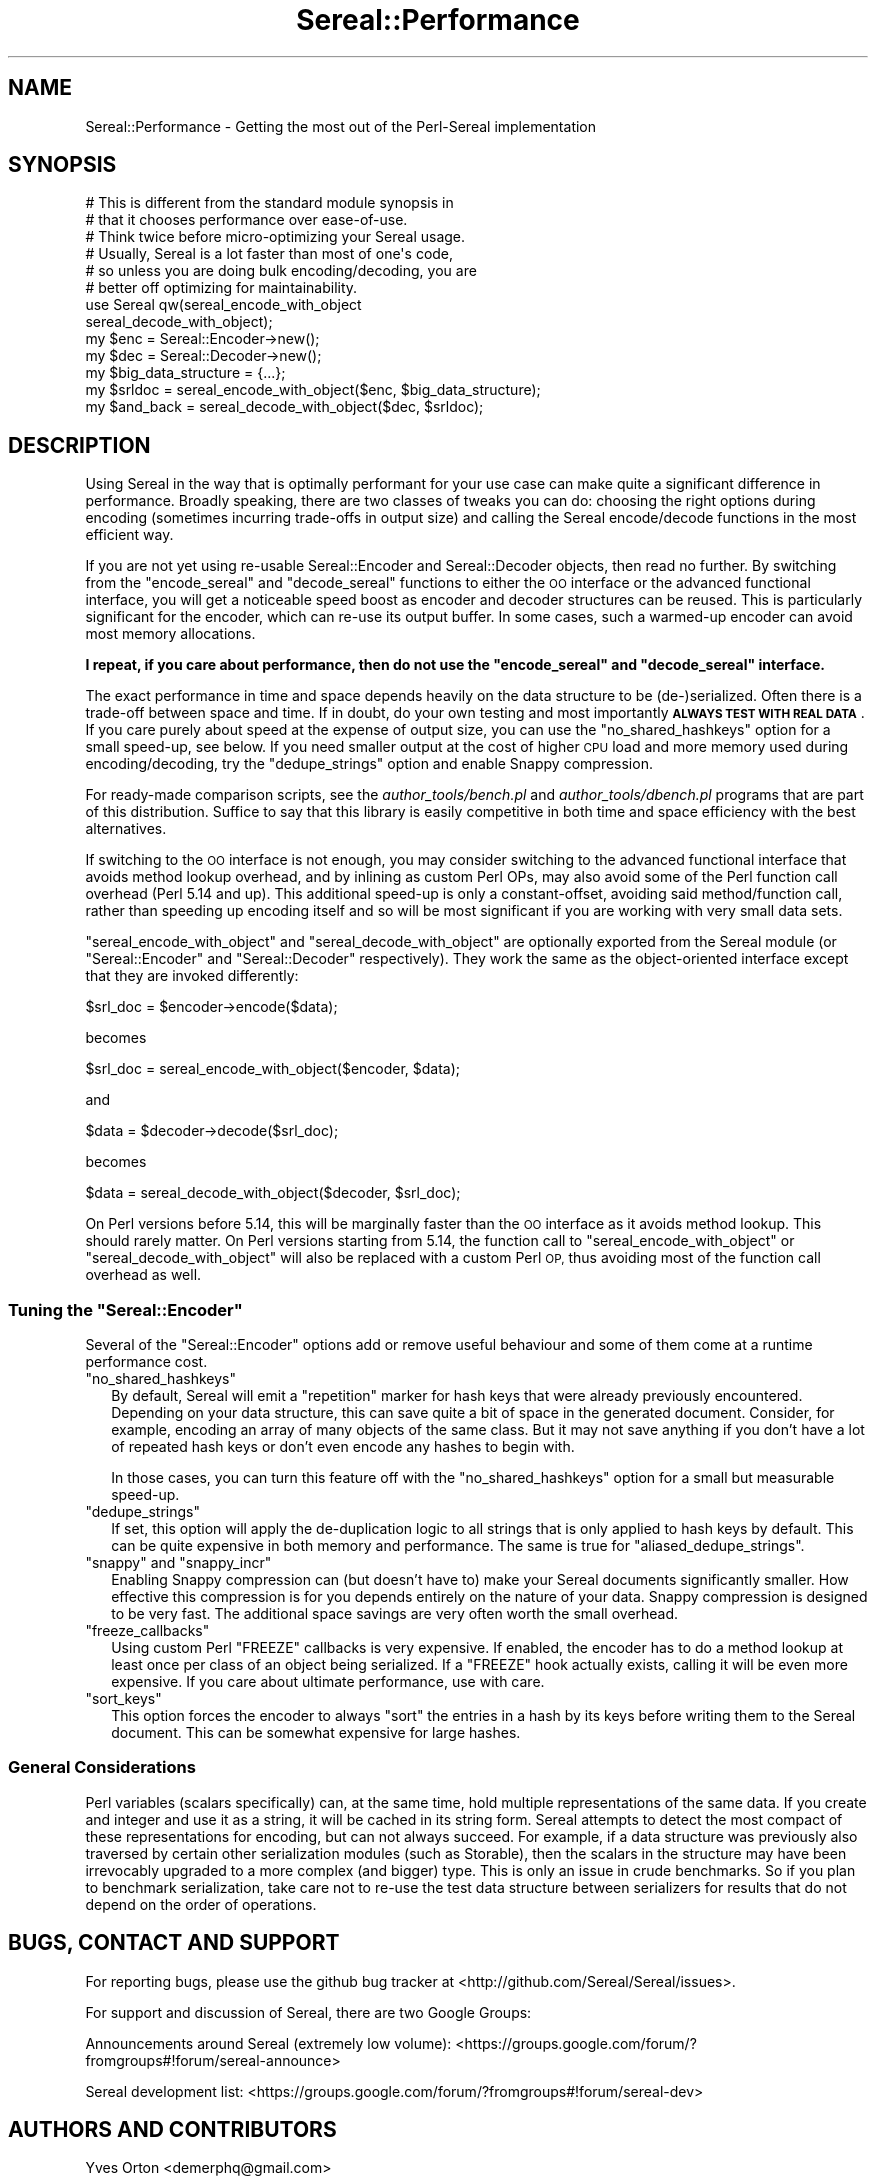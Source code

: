 .\" Automatically generated by Pod::Man 4.10 (Pod::Simple 3.35)
.\"
.\" Standard preamble:
.\" ========================================================================
.de Sp \" Vertical space (when we can't use .PP)
.if t .sp .5v
.if n .sp
..
.de Vb \" Begin verbatim text
.ft CW
.nf
.ne \\$1
..
.de Ve \" End verbatim text
.ft R
.fi
..
.\" Set up some character translations and predefined strings.  \*(-- will
.\" give an unbreakable dash, \*(PI will give pi, \*(L" will give a left
.\" double quote, and \*(R" will give a right double quote.  \*(C+ will
.\" give a nicer C++.  Capital omega is used to do unbreakable dashes and
.\" therefore won't be available.  \*(C` and \*(C' expand to `' in nroff,
.\" nothing in troff, for use with C<>.
.tr \(*W-
.ds C+ C\v'-.1v'\h'-1p'\s-2+\h'-1p'+\s0\v'.1v'\h'-1p'
.ie n \{\
.    ds -- \(*W-
.    ds PI pi
.    if (\n(.H=4u)&(1m=24u) .ds -- \(*W\h'-12u'\(*W\h'-12u'-\" diablo 10 pitch
.    if (\n(.H=4u)&(1m=20u) .ds -- \(*W\h'-12u'\(*W\h'-8u'-\"  diablo 12 pitch
.    ds L" ""
.    ds R" ""
.    ds C` ""
.    ds C' ""
'br\}
.el\{\
.    ds -- \|\(em\|
.    ds PI \(*p
.    ds L" ``
.    ds R" ''
.    ds C`
.    ds C'
'br\}
.\"
.\" Escape single quotes in literal strings from groff's Unicode transform.
.ie \n(.g .ds Aq \(aq
.el       .ds Aq '
.\"
.\" If the F register is >0, we'll generate index entries on stderr for
.\" titles (.TH), headers (.SH), subsections (.SS), items (.Ip), and index
.\" entries marked with X<> in POD.  Of course, you'll have to process the
.\" output yourself in some meaningful fashion.
.\"
.\" Avoid warning from groff about undefined register 'F'.
.de IX
..
.nr rF 0
.if \n(.g .if rF .nr rF 1
.if (\n(rF:(\n(.g==0)) \{\
.    if \nF \{\
.        de IX
.        tm Index:\\$1\t\\n%\t"\\$2"
..
.        if !\nF==2 \{\
.            nr % 0
.            nr F 2
.        \}
.    \}
.\}
.rr rF
.\" ========================================================================
.\"
.IX Title "Sereal::Performance 3pm"
.TH Sereal::Performance 3pm "2020-02-02" "perl v5.28.1" "User Contributed Perl Documentation"
.\" For nroff, turn off justification.  Always turn off hyphenation; it makes
.\" way too many mistakes in technical documents.
.if n .ad l
.nh
.SH "NAME"
Sereal::Performance \- Getting the most out of the Perl\-Sereal implementation
.SH "SYNOPSIS"
.IX Header "SYNOPSIS"
.Vb 6
\&  # This is different from the standard module synopsis in
\&  # that it chooses performance over ease\-of\-use.
\&  # Think twice before micro\-optimizing your Sereal usage.
\&  # Usually, Sereal is a lot faster than most of one\*(Aqs code,
\&  # so unless you are doing bulk encoding/decoding, you are
\&  # better off optimizing for maintainability.
\&
\&  use Sereal qw(sereal_encode_with_object
\&                sereal_decode_with_object);
\&  my $enc = Sereal::Encoder\->new();
\&  my $dec = Sereal::Decoder\->new();
\&
\&  my $big_data_structure = {...};
\&
\&  my $srldoc = sereal_encode_with_object($enc, $big_data_structure);
\&
\&  my $and_back = sereal_decode_with_object($dec, $srldoc);
.Ve
.SH "DESCRIPTION"
.IX Header "DESCRIPTION"
Using Sereal in the way that is optimally performant for your use
case can make quite a significant difference in performance. Broadly
speaking, there are two classes of tweaks you can do: choosing
the right options during encoding (sometimes incurring
trade-offs in output size) and calling the Sereal encode/decode
functions in the most efficient way.
.PP
If you are not yet using re-usable
Sereal::Encoder and Sereal::Decoder objects, then
read no further. By switching from the \f(CW\*(C`encode_sereal\*(C'\fR and
\&\f(CW\*(C`decode_sereal\*(C'\fR functions to either the \s-1OO\s0 interface or the
advanced functional interface, you will get a noticeable
speed boost as encoder and decoder structures can be reused.
This is particularly significant for the encoder, which can
re-use its output buffer. In some cases, such a warmed-up
encoder can avoid most memory allocations.
.PP
\&\fBI repeat, if you care about performance, then do not use
the \f(CB\*(C`encode_sereal\*(C'\fB and \f(CB\*(C`decode_sereal\*(C'\fB interface.\fR
.PP
The exact performance in time and space depends heavily on the data structure
to be (de\-)serialized. Often there is a trade-off between space and time. If in doubt,
do your own testing and most importantly \fB\s-1ALWAYS TEST WITH REAL DATA\s0\fR. If you
care purely about speed at the expense of output size, you can use the
\&\f(CW\*(C`no_shared_hashkeys\*(C'\fR option for a small speed-up, see below.
If you need smaller output at the cost of higher \s-1CPU\s0 load and more memory
used during encoding/decoding, try the \f(CW\*(C`dedupe_strings\*(C'\fR option and
enable Snappy compression.
.PP
For ready-made comparison scripts, see the
\&\fIauthor_tools/bench.pl\fR and \fIauthor_tools/dbench.pl\fR programs that are part
of this distribution. Suffice to say that this library is easily competitive
in both time and space efficiency with the best alternatives.
.PP
If switching to the \s-1OO\s0 interface is not enough, you may consider
switching to the advanced functional interface that avoids
method lookup overhead, and by inlining as custom Perl OPs,
may also avoid some of the Perl function call overhead (Perl
5.14 and up). This additional speed-up is only a constant-offset,
avoiding said method/function call, rather than speeding up encoding
itself and so will be most significant if you are working with
very small data sets.
.PP
\&\f(CW\*(C`sereal_encode_with_object\*(C'\fR and \f(CW\*(C`sereal_decode_with_object\*(C'\fR
are optionally exported from the Sereal module (or
\&\f(CW\*(C`Sereal::Encoder\*(C'\fR and \f(CW\*(C`Sereal::Decoder\*(C'\fR respectively).
They work the same as the object-oriented interface except
that they are invoked differently:
.PP
.Vb 1
\&  $srl_doc = $encoder\->encode($data);
.Ve
.PP
becomes
.PP
.Vb 1
\&  $srl_doc = sereal_encode_with_object($encoder, $data);
.Ve
.PP
and
.PP
.Vb 1
\&  $data = $decoder\->decode($srl_doc);
.Ve
.PP
becomes
.PP
.Vb 1
\&  $data = sereal_decode_with_object($decoder, $srl_doc);
.Ve
.PP
On Perl versions before 5.14, this will be marginally faster than
the \s-1OO\s0 interface as it avoids method lookup. This should rarely matter.
On Perl versions starting from 5.14, the function call to
\&\f(CW\*(C`sereal_encode_with_object\*(C'\fR or \f(CW\*(C`sereal_decode_with_object\*(C'\fR will
also be replaced with a custom Perl \s-1OP,\s0 thus avoiding most of the
function call overhead as well.
.ie n .SS "Tuning the ""Sereal::Encoder"""
.el .SS "Tuning the \f(CWSereal::Encoder\fP"
.IX Subsection "Tuning the Sereal::Encoder"
Several of the \f(CW\*(C`Sereal::Encoder\*(C'\fR options add or remove useful
behaviour and some of them come at a runtime performance cost.
.ie n .IP """no_shared_hashkeys""" 2
.el .IP "\f(CWno_shared_hashkeys\fR" 2
.IX Item "no_shared_hashkeys"
By default, Sereal will emit a \*(L"repetition\*(R" marker for hash keys
that were already previously encountered. Depending on your data
structure, this can save quite a bit of space in the generated
document. Consider, for example, encoding an array of many objects
of the same class. But it may not save anything if you don't have
a lot of repeated hash keys or don't even encode any hashes to
begin with.
.Sp
In those cases, you can turn this feature off with the \f(CW\*(C`no_shared_hashkeys\*(C'\fR
option for a small but measurable speed-up.
.ie n .IP """dedupe_strings""" 2
.el .IP "\f(CWdedupe_strings\fR" 2
.IX Item "dedupe_strings"
If set, this option will apply the de-duplication logic to all
strings that is only applied to hash keys by default. This
can be quite expensive in both memory and performance.
The same is true for \f(CW\*(C`aliased_dedupe_strings\*(C'\fR.
.ie n .IP """snappy"" and ""snappy_incr""" 2
.el .IP "\f(CWsnappy\fR and \f(CWsnappy_incr\fR" 2
.IX Item "snappy and snappy_incr"
Enabling Snappy compression can (but doesn't have to) make your
Sereal documents significantly smaller. How effective this
compression is for you depends entirely on the nature of your data.
Snappy compression is designed to be very fast. The additional
space savings are very often worth the small overhead.
.ie n .IP """freeze_callbacks""" 2
.el .IP "\f(CWfreeze_callbacks\fR" 2
.IX Item "freeze_callbacks"
Using custom Perl \f(CW\*(C`FREEZE\*(C'\fR callbacks is very expensive. If enabled,
the encoder has to do a method lookup at least once per class of an
object being serialized. If a \f(CW\*(C`FREEZE\*(C'\fR hook actually exists, calling
it will be even more expensive. If you care about ultimate performance,
use with care.
.ie n .IP """sort_keys""" 2
.el .IP "\f(CWsort_keys\fR" 2
.IX Item "sort_keys"
This option forces the encoder to always \f(CW\*(C`sort\*(C'\fR the entries in a hash
by its keys before writing them to the Sereal document. This can be
somewhat expensive for large hashes.
.SS "General Considerations"
.IX Subsection "General Considerations"
Perl variables (scalars specifically) can, at the same time,
hold multiple representations of the same data. If you create
and integer and use it as a string, it will be cached in its
string form. Sereal attempts to detect the most compact of
these representations for encoding, but can not always
succeed. For example, if a data structure was previously
also traversed by certain other serialization modules
(such as Storable), then the scalars in the structure
may have been irrevocably upgraded to a more complex
(and bigger) type. This is only an issue in crude benchmarks.
So if you plan to benchmark serialization, take care not
to re-use the test data structure between serializers for
results that do not depend on the order of operations.
.SH "BUGS, CONTACT AND SUPPORT"
.IX Header "BUGS, CONTACT AND SUPPORT"
For reporting bugs, please use the github bug tracker at
<http://github.com/Sereal/Sereal/issues>.
.PP
For support and discussion of Sereal, there are two Google Groups:
.PP
Announcements around Sereal (extremely low volume):
<https://groups.google.com/forum/?fromgroups#!forum/sereal\-announce>
.PP
Sereal development list:
<https://groups.google.com/forum/?fromgroups#!forum/sereal\-dev>
.SH "AUTHORS AND CONTRIBUTORS"
.IX Header "AUTHORS AND CONTRIBUTORS"
Yves Orton <demerphq@gmail.com>
.PP
Damian Gryski
.PP
Steffen Mueller <smueller@cpan.org>
.PP
Rafaël Garcia-Suarez
.PP
Ævar Arnfjörð Bjarmason <avar@cpan.org>
.PP
Tim Bunce
.PP
Daniel Dragan <bulkdd@cpan.org> (Windows support and bugfixes)
.PP
Zefram
.PP
Some inspiration and code was taken from Marc Lehmann's
excellent \s-1JSON::XS\s0 module due to obvious overlap in
problem domain.
.SH "ACKNOWLEDGMENT"
.IX Header "ACKNOWLEDGMENT"
This module was originally developed for Booking.com.
With approval from Booking.com, this module was generalized
and published on \s-1CPAN,\s0 for which the authors would like to express
their gratitude.
.SH "COPYRIGHT AND LICENSE"
.IX Header "COPYRIGHT AND LICENSE"
Copyright (C) 2012, 2013, 2014 by Steffen Mueller
Copyright (C) 2012, 2013, 2014 by Yves Orton
.PP
The license for the code in this distribution is the following,
with the exceptions listed below:
.PP
This library is free software; you can redistribute it and/or modify
it under the same terms as Perl itself.
.PP
Except portions taken from Marc Lehmann's code for the \s-1JSON::XS\s0
module, which is licensed under the same terms as this module.
(Many thanks to Marc for inspiration, and code.)
.PP
Also except the code for Snappy compression library, whose license
is reproduced below and which, to the best of our knowledge,
is compatible with this module's license. The license for the
enclosed Snappy code is:
.PP
.Vb 2
\&  Copyright 2011, Google Inc.
\&  All rights reserved.
\&
\&  Redistribution and use in source and binary forms, with or without
\&  modification, are permitted provided that the following conditions are
\&  met:
\&
\&    * Redistributions of source code must retain the above copyright
\&  notice, this list of conditions and the following disclaimer.
\&    * Redistributions in binary form must reproduce the above
\&  copyright notice, this list of conditions and the following disclaimer
\&  in the documentation and/or other materials provided with the
\&  distribution.
\&    * Neither the name of Google Inc. nor the names of its
\&  contributors may be used to endorse or promote products derived from
\&  this software without specific prior written permission.
\&
\&  THIS SOFTWARE IS PROVIDED BY THE COPYRIGHT HOLDERS AND CONTRIBUTORS
\&  "AS IS" AND ANY EXPRESS OR IMPLIED WARRANTIES, INCLUDING, BUT NOT
\&  LIMITED TO, THE IMPLIED WARRANTIES OF MERCHANTABILITY AND FITNESS FOR
\&  A PARTICULAR PURPOSE ARE DISCLAIMED. IN NO EVENT SHALL THE COPYRIGHT
\&  OWNER OR CONTRIBUTORS BE LIABLE FOR ANY DIRECT, INDIRECT, INCIDENTAL,
\&  SPECIAL, EXEMPLARY, OR CONSEQUENTIAL DAMAGES (INCLUDING, BUT NOT
\&  LIMITED TO, PROCUREMENT OF SUBSTITUTE GOODS OR SERVICES; LOSS OF USE,
\&  DATA, OR PROFITS; OR BUSINESS INTERRUPTION) HOWEVER CAUSED AND ON ANY
\&  THEORY OF LIABILITY, WHETHER IN CONTRACT, STRICT LIABILITY, OR TORT
\&  (INCLUDING NEGLIGENCE OR OTHERWISE) ARISING IN ANY WAY OUT OF THE USE
\&  OF THIS SOFTWARE, EVEN IF ADVISED OF THE POSSIBILITY OF SUCH DAMAGE.
.Ve
